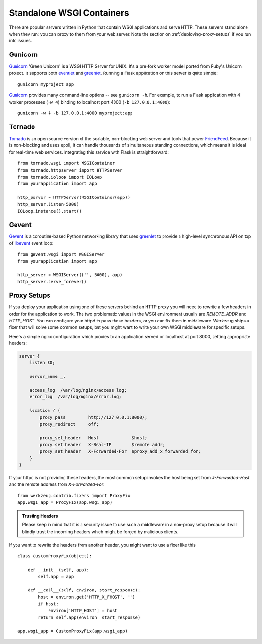 .. _deploying-wsgi-standalone:

Standalone WSGI Containers
==========================

There are popular servers written in Python that contain WSGI applications and
serve HTTP.  These servers stand alone when they run; you can proxy to them
from your web server.  Note the section on :ref:`deploying-proxy-setups` if you
run into issues.

Gunicorn
--------

`Gunicorn`_ 'Green Unicorn' is a WSGI HTTP Server for UNIX. It's a pre-fork
worker model ported from Ruby's Unicorn project. It supports both `eventlet`_
and `greenlet`_. Running a Flask application on this server is quite simple::

    gunicorn myproject:app

`Gunicorn`_ provides many command-line options -- see ``gunicorn -h``.
For example, to run a Flask application with 4 worker processes (``-w
4``) binding to localhost port 4000 (``-b 127.0.0.1:4000``)::

    gunicorn -w 4 -b 127.0.0.1:4000 myproject:app

.. _Gunicorn: http://gunicorn.org/
.. _eventlet: http://eventlet.net/
.. _greenlet: http://codespeak.net/py/0.9.2/greenlet.html

Tornado
--------

`Tornado`_ is an open source version of the scalable, non-blocking web
server and tools that power `FriendFeed`_.  Because it is non-blocking and
uses epoll, it can handle thousands of simultaneous standing connections,
which means it is ideal for real-time web services.  Integrating this
service with Flask is straightforward::

    from tornado.wsgi import WSGIContainer
    from tornado.httpserver import HTTPServer
    from tornado.ioloop import IOLoop
    from yourapplication import app

    http_server = HTTPServer(WSGIContainer(app))
    http_server.listen(5000)
    IOLoop.instance().start()


.. _Tornado: http://www.tornadoweb.org/
.. _FriendFeed: http://friendfeed.com/

Gevent
-------

`Gevent`_ is a coroutine-based Python networking library that uses
`greenlet`_ to provide a high-level synchronous API on top of `libevent`_
event loop::

    from gevent.wsgi import WSGIServer
    from yourapplication import app

    http_server = WSGIServer(('', 5000), app)
    http_server.serve_forever()

.. _Gevent: http://www.gevent.org/
.. _greenlet: http://codespeak.net/py/0.9.2/greenlet.html
.. _libevent: http://monkey.org/~provos/libevent/

.. _deploying-proxy-setups:

Proxy Setups
------------

If you deploy your application using one of these servers behind an HTTP proxy
you will need to rewrite a few headers in order for the application to work.
The two problematic values in the WSGI environment usually are `REMOTE_ADDR`
and `HTTP_HOST`.  You can configure your httpd to pass these headers, or you
can fix them in middleware.  Werkzeug ships a fixer that will solve some common
setups, but you might want to write your own WSGI middleware for specific
setups.

Here's a simple nginx configuration which proxies to an application served on
localhost at port 8000, setting appropriate headers:

.. sourcecode:: nginx

    server {
        listen 80;

        server_name _;

        access_log  /var/log/nginx/access.log;
        error_log  /var/log/nginx/error.log;

        location / {
            proxy_pass         http://127.0.0.1:8000/;
            proxy_redirect     off;

            proxy_set_header   Host             $host;
            proxy_set_header   X-Real-IP        $remote_addr;
            proxy_set_header   X-Forwarded-For  $proxy_add_x_forwarded_for;
        }
    }

If your httpd is not providing these headers, the most common setup invokes the
host being set from `X-Forwarded-Host` and the remote address from
`X-Forwarded-For`::

    from werkzeug.contrib.fixers import ProxyFix
    app.wsgi_app = ProxyFix(app.wsgi_app)

.. admonition:: Trusting Headers

   Please keep in mind that it is a security issue to use such a middleware in
   a non-proxy setup because it will blindly trust the incoming headers which
   might be forged by malicious clients.

If you want to rewrite the headers from another header, you might want to
use a fixer like this::

    class CustomProxyFix(object):

        def __init__(self, app):
            self.app = app

        def __call__(self, environ, start_response):
            host = environ.get('HTTP_X_FHOST', '')
            if host:
                environ['HTTP_HOST'] = host
            return self.app(environ, start_response)

    app.wsgi_app = CustomProxyFix(app.wsgi_app)

